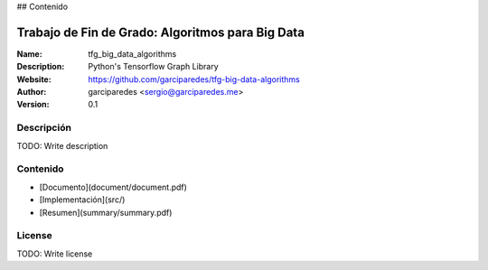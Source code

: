 
## Contenido


Trabajo de Fin de Grado: Algoritmos para Big Data
=====

:Name: tfg_big_data_algorithms
:Description: Python's Tensorflow Graph Library
:Website: https://github.com/garciparedes/tfg-big-data-algorithms
:Author: garciparedes <sergio@garciparedes.me>
:Version: 0.1

.. |docs| image:: https://img.shields.io/badge/docs-latest-brightgreen.svg?style=flat-square
   :target: http://pyfme.readthedocs.io/en/latest/?badge=latest

|docs|

Descripción
-----------
TODO: Write description


Contenido
---------
* [Documento](document/document.pdf)
* [Implementación](src/)
* [Resumen](summary/summary.pdf)

License
-------
TODO: Write license
